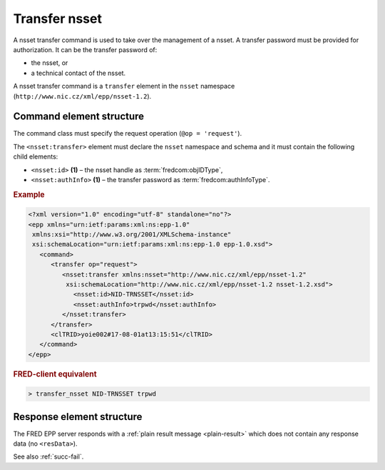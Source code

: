 
.. index::
   pair: transfer; nsset

Transfer nsset
================

A nsset transfer command is used to take over the management of a nsset.
A transfer password must be provided for authorization.
It can be the transfer password of:

* the nsset, or
* a technical contact of the nsset.

A nsset transfer command is a ``transfer`` element in the ``nsset`` namespace
(``http://www.nic.cz/xml/epp/nsset-1.2``).

.. index:: Ⓔtransfer, Ⓔid, ⒺauthInfo

Command element structure
-------------------------

The command class must specify the request operation (``@op = 'request'``).

The ``<nsset:transfer>`` element must declare the ``nsset`` namespace
and schema and it must contain the following child elements:

* ``<nsset:id>`` **(1)** – the nsset handle as :term:`fredcom:objIDType`,
* ``<nsset:authInfo>`` **(1)**  – the transfer password as :term:`fredcom:authInfoType`.

.. rubric:: Example

.. code-block:: xml

   <?xml version="1.0" encoding="utf-8" standalone="no"?>
   <epp xmlns="urn:ietf:params:xml:ns:epp-1.0"
    xmlns:xsi="http://www.w3.org/2001/XMLSchema-instance"
    xsi:schemaLocation="urn:ietf:params:xml:ns:epp-1.0 epp-1.0.xsd">
      <command>
         <transfer op="request">
            <nsset:transfer xmlns:nsset="http://www.nic.cz/xml/epp/nsset-1.2"
             xsi:schemaLocation="http://www.nic.cz/xml/epp/nsset-1.2 nsset-1.2.xsd">
               <nsset:id>NID-TRNSSET</nsset:id>
               <nsset:authInfo>trpwd</nsset:authInfo>
            </nsset:transfer>
         </transfer>
         <clTRID>yoie002#17-08-01at13:15:51</clTRID>
      </command>
   </epp>

.. rubric:: FRED-client equivalent

.. code-block:: shell

   > transfer_nsset NID-TRNSSET trpwd

Response element structure
--------------------------

The FRED EPP server responds with a :ref:`plain result message <plain-result>`
which does not contain any response data (no ``<resData>``).

See also :ref:`succ-fail`.
